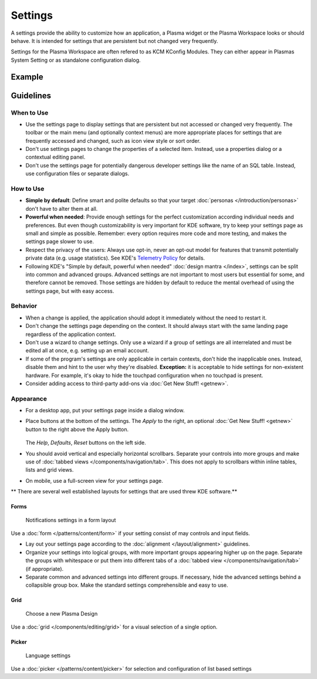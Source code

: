 Settings
========

A settings provide the ability to customize how an application, a Plasma widget 
or the Plasma Workspace looks or should behave. It is intended for settings that 
are persistent but not changed very frequently. 


Settings for the Plasma Workspace are often refered to as KCM KConfig Modules. 
They can either appear in Plasmas System Setting or as standalone configuration 
dialog.

Example
-------


Guidelines
----------

When to Use
~~~~~~~~~~~

-  Use the settings page to display settings that are persistent but not
   accessed or changed very frequently. The toolbar or the main menu (and optionally context menus) are more appropriate places for settings that
   are frequently accessed and changed, such as icon view style or sort order.
-  Don't use settings pages to change the properties of a selected item.
   Instead, use a properties dialog or a contextual editing panel.
-  Don't use the settings page for potentially dangerous developer settings
   like the name of an SQL table. Instead, use configuration files or separate
   dialogs.

How to Use
~~~~~~~~~~

-  **Simple by default**: Define smart and polite defaults so that your target
   :doc:`personas </introduction/personas>` don't have to alter them at all.
-  **Powerful when needed**: Provide enough settings for the perfect
   customization according individual needs and preferences. But even
   though customizability is very important for KDE software, try to
   keep your settings page as small and simple as possible. Remember:
   every option requires more code and more testing, and makes the settings
   page slower to use.
-  Respect the privacy of the users: Always use opt-in, never an opt-out
   model for features that transmit potentially private data (e.g. usage
   statistics). See KDE's 
   `Telemetry Policy <https://community.kde.org/Policies/Telemetry_Policy>`_
   for details.
-  Following KDE's "Simple by default, powerful when needed" 
   :doc:`design mantra </index>`, settings can be split into common and 
   advanced groups. Advanced settings are not important to most users but 
   essential for some, and therefore cannot be removed. Those settings are 
   hidden by default to reduce the mental overhead of using the settings page, 
   but with easy access.


Behavior
~~~~~~~~

-  When a change is applied, the application should adopt it immediately
   without the need to restart it.
-  Don't change the settings page depending on the context. It
   should always start with the same landing page regardless of the
   application context.
-  Don't use a wizard to change settings. Only use a wizard if a group of
   settings are all interrelated and must be edited all at once, e.g.
   setting up an email account.
-  If some of the program's settings are only applicable in certain contexts,
   don't hide the inapplicable ones. Instead, disable them and hint to the
   user why they're disabled.
   **Exception:** it is acceptable to hide settings for non-existent hardware.
   For example, it's okay to hide the touchpad configuration when no touchpad
   is present.
-  Consider adding access to third-party add-ons via 
   :doc:`Get New Stuff! <getnew>`.

Appearance
~~~~~~~~~~

-  For a desktop app, put your settings page inside a dialog window.
-  Place buttons at the bottom of the settings. The *Apply* to the right, an 
   optional :doc:`Get New Stuff! <getnew>` button to the right above the Apply 
   button.
   
   .. figure:: /img/SettingsButtons.png
      :alt: Buttons on the bottom of the settings
      :scale: 60%
      :class: border
      
   The *Help*, *Defaults*, *Reset* buttons on the left side.

-  You should avoid vertical and especially horizontal scrollbars. 
   Separate your controls into more groups and make use of 
   :doc:`tabbed views </components/navigation/tab>`. 
   This does not apply to scrollbars within inline tables, lists and grid 
   views.
-  On mobile, use a full-screen view for your settings page.

** There are several well established layouts for settings that are used threw 
KDE software.**

Forms
"""""

.. figure:: /img/SettingsForm.png
   :alt: Notifications settings in a form layout
   :scale: 60%
   
   Notifications settings in a form layout
   
Use a :doc:`form </patterns/content/form>` if your setting consist of may 
controls and input fields.

-  Lay out your settings page according to the
   :doc:`alignment </layout/alignment>` guidelines.
-  Organize your settings into logical groups, with more important groups
   appearing higher up on the page. Separate the groups with whitespace or
   put them into different tabs of a
   :doc:`tabbed view </components/navigation/tab>` (if appropriate).
-  Separate common and advanced settings into different groups. If necessary,
   hide the advanced settings behind a collapsible group box. Make the
   standard settings comprehensible and easy to use.

Grid
""""

.. figure:: /img/SettingsGrid.png
   :alt: Choose a new Plasma Design
   :scale: 60%
   
   Choose a new Plasma Design

Use a :doc:`grid </components/editing/grid>` for a visual selection of a 
single option.

Picker
""""""

.. figure:: /img/LanguagePicker.png
   :alt: Language settings
   :scale: 60%
   
   Language settings

Use a :doc:`picker </patterns/content/picker>` for selection and configuration 
of list based settings


.. Mockup
.. ~~~~~~
.. 
.. .. image:: /img/HIG-Settings.png
..    :alt: HIG-Settings.png
.. 
.. 
.. #. Access groups via sidebar.
.. #. The preview has to be on the top of the content area.
.. #. Offer a good number of pre-defined profiles/schmes to let the user
..    choose one out of different factory settings. Anchor the profiles so
..    that users can have more space for the area below using the
..    horizontal splitter. Cut long captions with ellipsis and show the
..    full name in a tooltip.
..    (Remark 1: The mockup has very large splitters. The implementation
..    should be visually less obtrusive.)
..    (Remark 2: The profile selection replaces the former "reset (to
..    default)" function.)
.. #. Allow users to add more profiles via Get Hot New Stuff (GHNS).
..    Organize the setting in a way that GHNS access is per group and not
..    global.
.. #. Provide access to the most relevant settings at the Standard section.
..    Make sure that these settings are easy to understand.
.. #. Indicate that Advanced settings are available but keep this section
..    collapsed by default. Use a descriptive label so that it reflects the
..    functionality.
.. #. Allow users to export the current settings to a file that can be
..    easily imported on any other machine.
.. #. Allow to Apply the current settings to the application without
..    closing the dialog.
.. #. Provide access to functions for user-defined profiles per context
..    menu and standard shortcuts.
.. #. Scroll the whole area of options but neither the preview not the
..    profiles, if necessary.
